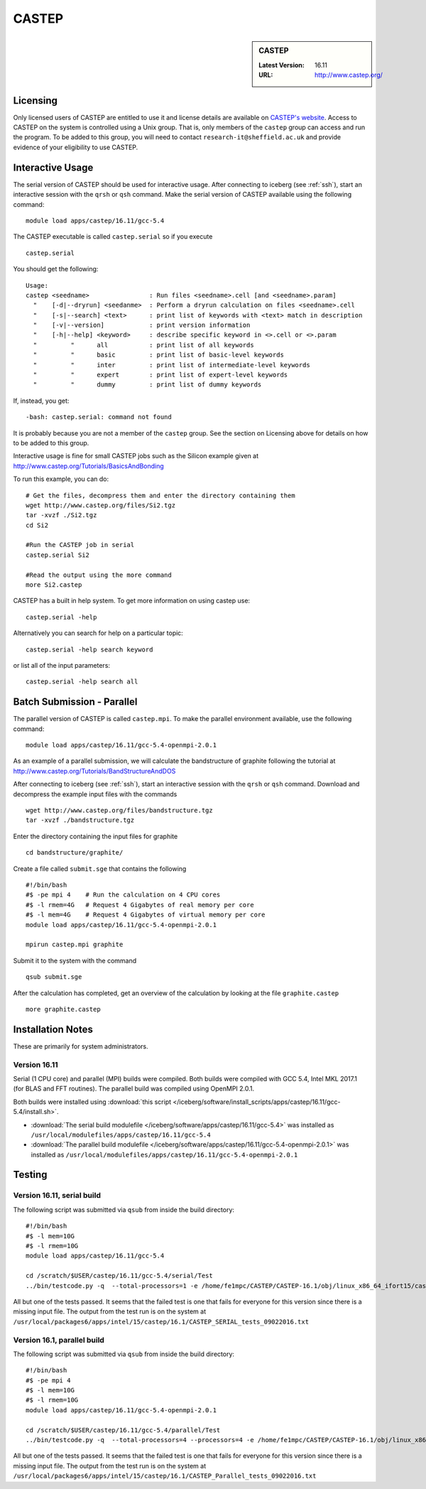 CASTEP
======

.. sidebar:: CASTEP

   :Latest Version:  16.11
   :URL: http://www.castep.org/

Licensing
---------
Only licensed users of CASTEP are entitled to use it and license details are available on `CASTEP's website <http://www.castep.org/CASTEP/GettingCASTEP>`_. Access to CASTEP on the system is controlled using a Unix group. That is, only members of the ``castep`` group can access and run the program. To be added to this group, you will need to contact ``research-it@sheffield.ac.uk`` and provide evidence of your eligibility to use CASTEP.

Interactive Usage
-----------------
The serial version of CASTEP should be used for interactive usage. After connecting to iceberg (see :ref:`ssh`),  start an interactive session with the ``qrsh`` or ``qsh`` command. Make the serial version of CASTEP available using the following command: ::

        module load apps/castep/16.11/gcc-5.4

The CASTEP executable is called ``castep.serial`` so if you execute ::

        castep.serial

You should get the following: ::

        Usage:
        castep <seedname>                : Run files <seedname>.cell [and <seedname>.param]
          "    [-d|--dryrun] <seedanme>  : Perform a dryrun calculation on files <seedname>.cell
          "    [-s|--search] <text>      : print list of keywords with <text> match in description
          "    [-v|--version]            : print version information
          "    [-h|--help] <keyword>     : describe specific keyword in <>.cell or <>.param
          "         "      all           : print list of all keywords
          "         "      basic         : print list of basic-level keywords
          "         "      inter         : print list of intermediate-level keywords
          "         "      expert        : print list of expert-level keywords
          "         "      dummy         : print list of dummy keywords

If, instead, you get: ::

        -bash: castep.serial: command not found

It is probably because you are not a member of the ``castep`` group. See the section on Licensing above for details on how to be added to this group.

Interactive usage is fine for small CASTEP jobs such as the Silicon example given at http://www.castep.org/Tutorials/BasicsAndBonding

To run this example, you can do: ::

  # Get the files, decompress them and enter the directory containing them
  wget http://www.castep.org/files/Si2.tgz
  tar -xvzf ./Si2.tgz
  cd Si2

  #Run the CASTEP job in serial
  castep.serial Si2

  #Read the output using the more command
  more Si2.castep

CASTEP has a built in help system. To get more information on using castep use: ::

  castep.serial -help

Alternatively you can search for help on a particular topic: ::

  castep.serial -help search keyword

or list all of the input parameters: ::

  castep.serial -help search all

Batch Submission - Parallel
---------------------------
The parallel version of CASTEP is called ``castep.mpi``. To make the parallel environment available, use the following command: ::

    module load apps/castep/16.11/gcc-5.4-openmpi-2.0.1

As an example of a parallel submission, we will calculate the bandstructure of graphite following the tutorial at http://www.castep.org/Tutorials/BandStructureAndDOS

After connecting to iceberg (see :ref:`ssh`),  start an interactive session with the ``qrsh`` or ``qsh`` command. Download and decompress the example input files with the commands ::

  wget http://www.castep.org/files/bandstructure.tgz
  tar -xvzf ./bandstructure.tgz

Enter the directory containing the input files for graphite ::

  cd bandstructure/graphite/

Create a file called ``submit.sge`` that contains the following ::

  #!/bin/bash
  #$ -pe mpi 4    # Run the calculation on 4 CPU cores
  #$ -l rmem=4G   # Request 4 Gigabytes of real memory per core
  #$ -l mem=4G    # Request 4 Gigabytes of virtual memory per core
  module load apps/castep/16.11/gcc-5.4-openmpi-2.0.1

  mpirun castep.mpi graphite

Submit it to the system with the command ::

    qsub submit.sge

After the calculation has completed, get an overview of the calculation by looking at the file ``graphite.castep`` ::

    more graphite.castep

Installation Notes
------------------
These are primarily for system administrators.

Version 16.11
^^^^^^^^^^^^^

Serial (1 CPU core) and parallel (MPI) builds were compiled. 
Both builds were compiled with GCC 5.4, Intel MKL 2017.1 (for BLAS and FFT routines).  
The parallel build was compiled using OpenMPI 2.0.1.

Both builds were installed using :download:`this script </iceberg/software/install_scripts/apps/castep/16.11/gcc-5.4/install.sh>`.

* :download:`The serial build modulefile </iceberg/software/apps/castep/16.11/gcc-5.4>` was installed as ``/usr/local/modulefiles/apps/castep/16.11/gcc-5.4``
* :download:`The parallel build modulefile </iceberg/software/apps/castep/16.11/gcc-5.4-openmpi-2.0.1>` was installed as ``/usr/local/modulefiles/apps/castep/16.11/gcc-5.4-openmpi-2.0.1``

Testing
-------

Version 16.11, serial build
^^^^^^^^^^^^^^^^^^^^^^^^^^^

The following script was submitted via ``qsub`` from inside the build directory: ::

  #!/bin/bash
  #$ -l mem=10G
  #$ -l rmem=10G
  module load apps/castep/16.11/gcc-5.4

  cd /scratch/$USER/castep/16.11/gcc-5.4/serial/Test
  ../bin/testcode.py -q  --total-processors=1 -e /home/fe1mpc/CASTEP/CASTEP-16.1/obj/linux_x86_64_ifort15/castep.serial -c simple -v -v -v

All but one of the tests passed. It seems that the failed test is one that fails for everyone for this version since there is a missing input file. The output from the test run is on the system at ``/usr/local/packages6/apps/intel/15/castep/16.1/CASTEP_SERIAL_tests_09022016.txt``

Version 16.1, parallel build
^^^^^^^^^^^^^^^^^^^^^^^^^^^^

The following script was submitted via ``qsub`` from inside the build directory: ::

  #!/bin/bash
  #$ -pe mpi 4
  #$ -l mem=10G
  #$ -l rmem=10G
  module load apps/castep/16.11/gcc-5.4-openmpi-2.0.1

  cd /scratch/$USER/castep/16.11/gcc-5.4/parallel/Test
  ../bin/testcode.py -q  --total-processors=4 --processors=4 -e /home/fe1mpc/CASTEP/CASTEP-16.1/obj/linux_x86_64_ifort15/castep.mpi -c simple -v -v -v

All but one of the tests passed. It seems that the failed test is one that fails for everyone for this version since there is a missing input file. The output from the test run is on the system at ``/usr/local/packages6/apps/intel/15/castep/16.1/CASTEP_Parallel_tests_09022016.txt``

